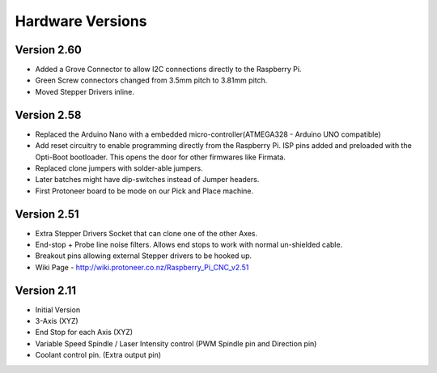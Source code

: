 Hardware Versions
=================

Version 2.60
------------
* Added a Grove Connector to allow I2C connections directly to the Raspberry Pi.
* Green Screw connectors changed from 3.5mm pitch to 3.81mm pitch.
* Moved Stepper Drivers inline.

Version 2.58
------------
* Replaced the Arduino Nano with a embedded micro-controller(ATMEGA328 - Arduino UNO compatible)
* Add reset circuitry to enable programming directly from the Raspberry Pi. ISP pins added and preloaded with the Opti-Boot bootloader. This opens the door for other firmwares like Firmata.
* Replaced clone jumpers with solder-able jumpers.
* Later batches might have dip-switches instead of Jumper headers.
* First Protoneer board to be mode on our Pick and Place machine.

.. image:: /images/rpi_cnc_hat/RPI-CNC-V258-Front.jpg
 :width: 200
.. image:: /images/rpi_cnc_hat/RPI-CNC-V258-Front-MCU.jpg
 :width: 200
.. image:: /images/rpi_cnc_hat/RPI-CNC-V258-Top.jpg
 :width: 200
.. image:: /images/rpi_cnc_hat/RPI-CNC-V258-Back001.jpg
 :width: 200
.. image:: /images/rpi_cnc_hat/RPI-CNC-V258-Clone.jpg
 :width: 200
.. image:: /images/rpi_cnc_hat/RPI-CNC-V258-FrontSteppers001.jpg
 :width: 200
.. image:: /images/rpi_cnc_hat/RPI-CNC-V258-FrontSteppers002.jpg
 :width: 200
.. image:: /images/rpi_cnc_hat/RPI-CNC-V258-CAD-Front.jpg
 :width: 200
.. image:: /images/rpi_cnc_hat/RPI-CNC-V258-CAD-Back.jpg
 :width: 200


Version 2.51
------------
* Extra Stepper Drivers Socket that can clone one of the other Axes.
* End-stop + Probe line noise filters. Allows end stops to work with normal un-shielded cable.
* Breakout pins allowing external Stepper drivers to be hooked up.
* Wiki Page - http://wiki.protoneer.co.nz/Raspberry_Pi_CNC_v2.51

.. image:: /images/rpi_cnc_hat/Raspberry_Pi_CNC_Board_V215_Front2.jpg
 :width: 200
.. image:: /images/rpi_cnc_hat/Raspberry_Pi_CNC_Board_V215_Top.jpg
 :width: 200
.. image:: /images/rpi_cnc_hat/Raspberry_Pi_CNC_Board_V215_Front.jpg
 :width: 200


Version 2.11
------------
* Initial Version
* 3-Axis (XYZ)
* End Stop for each Axis (XYZ)
* Variable Speed Spindle / Laser Intensity control (PWM Spindle pin and Direction pin)
* Coolant control pin. (Extra output pin)

.. image:: /images/rpi_cnc_hat/Raspberry-Pi-CNC-Board-2.jpg
 :width: 200
.. image:: /images/rpi_cnc_hat/Raspberry-Pi-CNC-Board-3.jpg
 :width: 200
.. image:: /images/rpi_cnc_hat/Raspberry-Pi-CNC-Board-4.jpg
 :width: 200
.. image:: /images/rpi_cnc_hat/Raspberry-Pi-CNC-Board-5.jpg
 :width: 200
.. image:: /images/rpi_cnc_hat/Raspberry-Pi-CNC-Board-Back-2.jpg
 :width: 200
.. image:: /images/rpi_cnc_hat/Raspberry-Pi-CNC-Board-GPIO.jpg
 :width: 200
.. image:: /images/rpi_cnc_hat/Raspberry-Pi-CNC-Board-MCU.jpg
 :width: 200
.. image:: /images/rpi_cnc_hat/Raspberry-Pi-CNC-Board-Mounting.jpg
 :width: 200
.. image:: /images/rpi_cnc_hat/Raspberry-Pi-CNC-Board-Top.jpg
 :width: 200
.. image:: /images/rpi_cnc_hat/Raspberry-Pi-CNC-Board-Bottom.jpg
 :width: 200
.. image:: /images/rpi_cnc_hat/Raspberry-Pi-CNC-Board-Back-1.jpg
 :width: 200
.. image:: /images/rpi_cnc_hat/Raspberry_Pi_CNC_Wiring_diagram.png
 :width: 200
